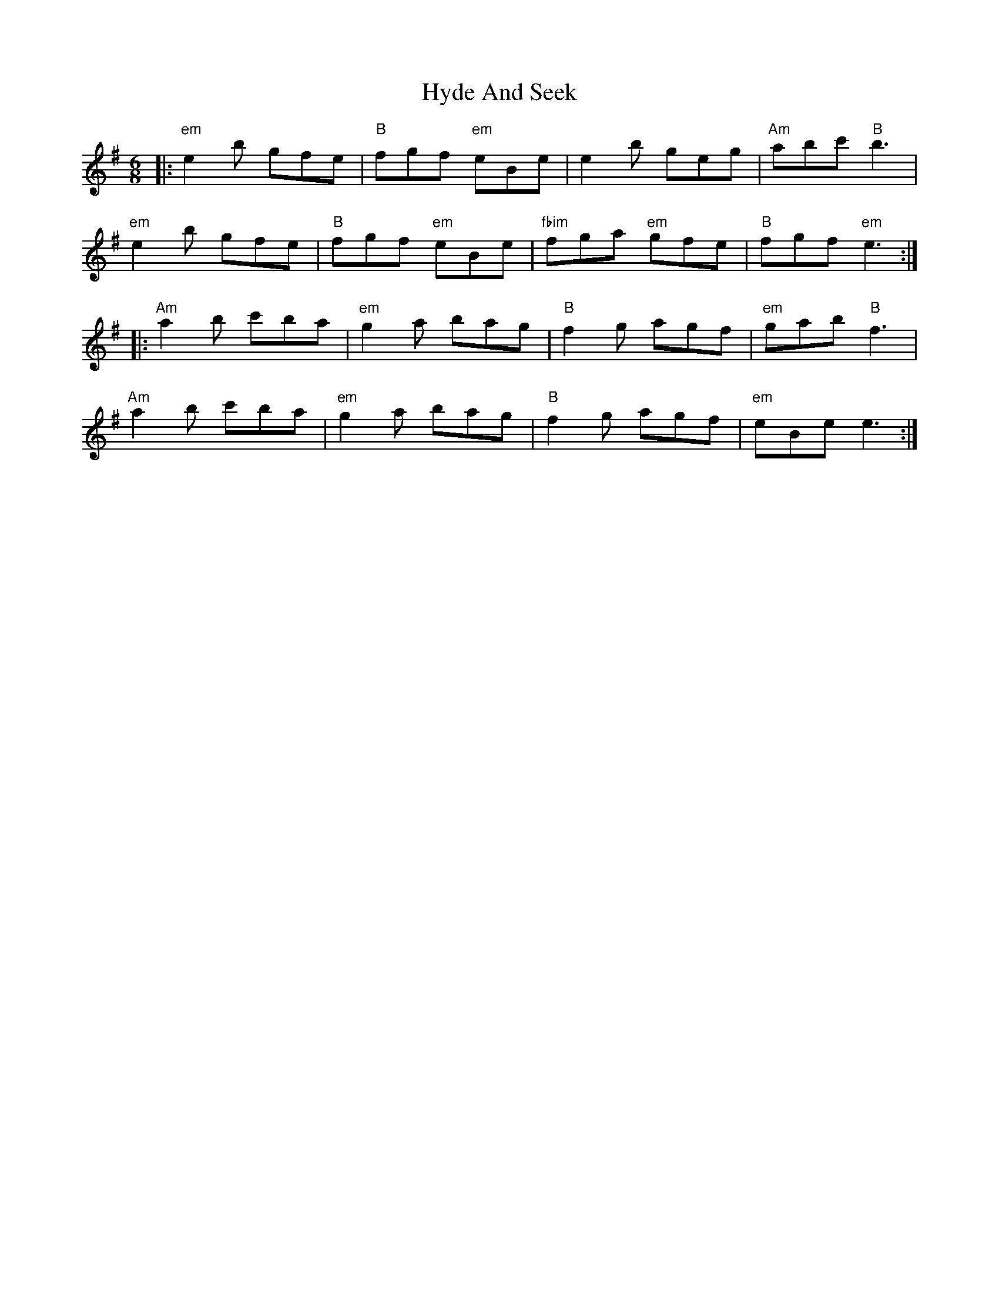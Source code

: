 X: 18486
T: Hyde And Seek
R: jig
M: 6/8
K: Eminor
K:Emin
|:"em"e2 b gfe|"B"fgf "em"eBe|e2 b geg|"Am"abc' "B"b3|
"em"e2 b gfe|"B"fgf "em"eBe|"fbim"fga "em"gfe|"B"fgf "em"e3:|
|:"Am"a2 b c'ba|"em"g2 a bag|"B"f2 g agf|"em"gab "B"f3|
"Am"a2 b c'ba|"em"g2 a bag|"B"f2 g agf|"em"eBe e3:|

